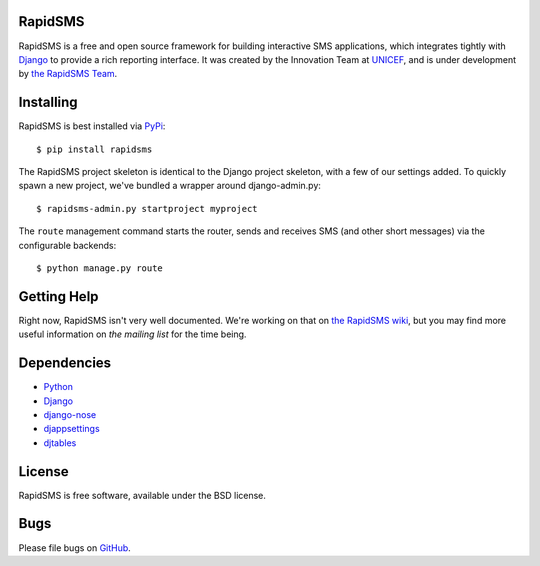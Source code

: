 RapidSMS
========

RapidSMS is a free and open source framework for building interactive SMS applications, which integrates tightly with `Django`_ to provide a rich reporting interface. It was created by the Innovation Team at `UNICEF`_, and is under development by `the RapidSMS Team`_.

.. _Django: http://djangoproject.com
.. _UNICEF: http://unicef.org
.. _the RapidSMS Team: http://github.com/rapidsms


Installing
==========

RapidSMS is best installed via `PyPi`_::

  $ pip install rapidsms

.. _PyPi: http://pypi.python.org/pypi/RapidSMS


The RapidSMS project skeleton is identical to the Django project skeleton, with a few of our settings added. To quickly spawn a new project, we've bundled a wrapper around django-admin.py::

  $ rapidsms-admin.py startproject myproject


The ``route`` management command starts the router, sends and receives SMS (and other short messages) via the configurable backends::

  $ python manage.py route


Getting Help
============

Right now, RapidSMS isn't very well documented. We're working on that on `the RapidSMS wiki`_, but you may find more useful information on `the mailing list` for the time being.

.. _the RapidSMS wiki: http://docs.rapidsms.org
.. _the mailing list: http://groups.google.com/group/rapidsms


Dependencies
============

* `Python <http://python.org>`_
* `Django <http://djangoproject.com>`_
* `django-nose <http://pypi.python.org/pypi/django-nose>`_
* `djappsettings <http://pypi.python.org/pypi/djappsettings>`_
* `djtables <http://pypi.python.org/pypi/djtables>`_


License
=======

RapidSMS is free software, available under the BSD license.


Bugs
====

Please file bugs on `GitHub`_.

.. _GitHub: http://github.com/rapidsms/rapidsms-core-dev/issues

